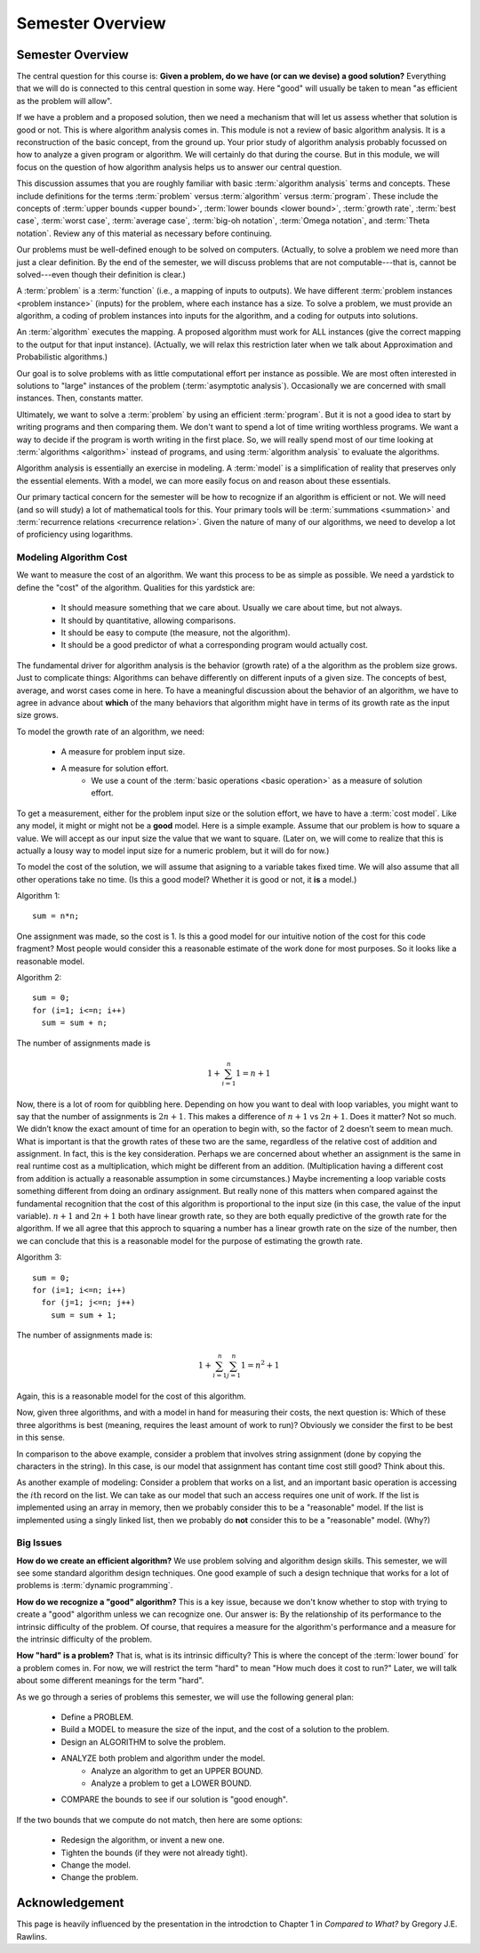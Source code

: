 .. This file is part of the OpenDSA eTextbook project. See
.. http://opendsa.org for more details.
.. Copyright (c) 2012-2020 by the OpenDSA Project Contributors, and
.. distributed under an MIT open source license.

.. avmetadata::
   :title: Algorithms Course Semester Overview
   :author: Cliff Shaffer
   :institution: Virginia Tech
   :requires:
   :satisfies:
   :topic: Introduction
   :keyword: Algorithm Analysis
   :naturallanguage: en
   :programminglanguage: N/A
   :description: Semester overview for a senior-level course on algorithm and data analysis.


Semester Overview
=================

Semester Overview
-----------------

The central question for this course is:
**Given a problem, do we have (or can we devise) a good solution?**
Everything that we will do is connected to this central question in some
way.
Here "good" will usually be taken to mean "as efficient as the problem
will allow".

If we have a problem and a proposed solution, then we need a mechanism
that will let us assess whether that solution is good or not.
This is where algorithm analysis comes in.
This module is not a review of basic algorithm analysis.
It is a reconstruction of the basic concept, from the ground up.
Your prior study of algorithm analysis probably focussed on how to
analyze a given program or algorithm.
We will certainly do that during the course.
But in this module, we will focus on the question of how algorithm
analysis helps us to answer our central question.

This discussion assumes that you are roughly familiar with basic
:term:`algorithm analysis` terms and concepts.
These include definitions for the terms :term:`problem` versus
:term:`algorithm` versus :term:`program`.
These include the concepts of
:term:`upper bounds <upper bound>`,
:term:`lower bounds <lower bound>`,
:term:`growth rate`, :term:`best case`, :term:`worst case`,
:term:`average case`, :term:`big-oh notation`,
:term:`Omega notation`, and :term:`Theta notation`.
Review any of this material as necessary before continuing.

Our problems must be well-defined enough to be solved on computers.
(Actually, to solve a problem we need more than just a clear
definition. By the end of the semester, we will discuss problems that
are not computable---that is, cannot be solved---even though their
definition is clear.)

A :term:`problem` is a :term:`function`
(i.e., a mapping of inputs to outputs).
We have different :term:`problem instances <problem instance>`
(inputs) for the problem, where each instance has a size.
To solve a problem, we must provide an algorithm, a coding
of problem instances into inputs for the algorithm, and a coding for
outputs into solutions.

An :term:`algorithm` executes the mapping.
A proposed algorithm must work for ALL instances
(give the correct mapping to the output for that input instance).
(Actually, we will relax this restriction later when we talk about 
Approximation and Probabilistic algorithms.)

Our goal is to solve problems with as little computational effort per
instance as possible.
We are most often interested in solutions to "large" instances
of the problem (:term:`asymptotic analysis`).
Occasionally we are concerned with small instances.
Then, constants matter.

Ultimately, we want to solve a :term:`problem` by using an efficient
:term:`program`.
But it is not a good idea to start by writing programs and then
comparing them.
We don't want to spend a lot of time writing worthless programs.
We want a way to decide if the program is worth writing in
the first place.
So, we will really spend most of our time looking at
:term:`algorithms <algorithm>` instead of programs, and using
:term:`algorithm analysis` to evaluate the algorithms.

Algorithm analysis is essentially an exercise in modeling.
A :term:`model` is a simplification of reality that preserves only the
essential elements.
With a model, we can more easily focus on and reason about these
essentials.

Our primary tactical concern for the semester will be how to recognize
if an algorithm is efficient or not.
We will need (and so will study) a lot of mathematical tools for this.
Your primary tools will be :term:`summations <summation>` and
:term:`recurrence relations <recurrence relation>`.
Given the nature of many of our algorithms, we need to develop a lot
of proficiency using logarithms.


Modeling Algorithm Cost
~~~~~~~~~~~~~~~~~~~~~~~

We want to measure the cost of an algorithm.
We want this process to be as simple as possible.
We need a yardstick to define the "cost" of the algorithm.
Qualities for this yardstick are:

   * It should measure something that we care about.
     Usually we care about time, but not always.
   * It should by quantitative, allowing comparisons.
   * It should be easy to compute (the measure, not the algorithm).
   * It should be a good predictor of what a corresponding program
     would actually cost.

The fundamental driver for algorithm analysis is the behavior (growth
rate) of a the algorithm as the problem size grows.
Just to complicate things: Algorithms can behave differently on
different inputs of a given size.
The concepts of best, average, and worst cases come in here.
To have a meaningful discussion about the behavior of an algorithm, we
have to agree in advance about **which** of the many behaviors that
algorithm might have in terms of its growth rate as the input size
grows.

To model the growth rate of an algorithm, we need:

   * A measure for problem input size.
   * A measure for solution effort.
      * We use a count of the :term:`basic operations <basic operation>`
        as a measure of solution effort.

To get a measurement, either for the problem input size or the solution
effort, we have to have a :term:`cost model`.
Like any model, it might or might not be a **good** model.
Here is a simple example.
Assume that our problem is how to square a value.
We will accept as our input size the value that we want to square.
(Later on, we will come to realize that this is actually a
lousy way to model input size for a numeric problem, but it will do
for now.)

To model the cost of the solution, we will assume that
asigning to a variable takes fixed time.
We will also assume that all other operations take no time.
(Is this a good model? Whether it is good or not, it **is** a model.)

Algorithm 1::

   sum = n*n;

One assignment was made, so the cost is 1.
Is this a good model for our intuitive notion of the cost for this
code fragment?
Most people would consider this a reasonable estimate of the work done
for most purposes.
So it looks like a reasonable model.

Algorithm 2::

   sum = 0;
   for (i=1; i<=n; i++)
     sum = sum + n;

The number of assignments made is

.. math::

   1 + \sum_{i=1}^{n} 1 = n + 1

Now, there is a lot of room for quibbling here.
Depending on how you want to deal with loop variables,
you might want to say that the number of assignments is
:math:`2n + 1`.
This makes a difference of :math:`n+1` vs :math:`2n+1`.
Does it matter?
Not so much.
We didn’t know the exact amount of time for an operation to begin
with, so the factor of 2 doesn’t seem to mean much.
What is important is that the growth rates of these two are the same,
regardless of the relative cost of addition and assignment.
In fact, this is the key consideration.
Perhaps we are concerned about whether an assignment is the same in
real runtime cost as a multiplication, which might be different from
an addition.
(Multiplication having a different cost from addition is actually a
reasonable assumption in some circumstances.)
Maybe incrementing a loop variable costs something different from
doing an ordinary assignment.
But really none of this matters when compared against the fundamental
recognition that the cost of this algorithm is proportional to the
input size (in this case, the value of the input variable).
:math:`n+1` and :math:`2n+1` both have linear growth rate,
so they are both equally predictive of the growth rate for the
algorithm.
If we all agree that this approch to squaring a number has a linear
growth rate on the size of the number, then we can conclude that this
is a reasonable model for the purpose of estimating the growth rate.

Algorithm 3::

   sum = 0;
   for (i=1; i<=n; i++)
     for (j=1; j<=n; j++)
       sum = sum + 1;

The number of assignments made is:

.. math::

   1 + \sum_{i=1}^{n} \sum_{j=1}^n 1 = n^2 + 1

Again, this is a reasonable model for the cost of this algorithm.

Now, given three algorithms, and with a model in hand for measuring
their costs, the next question is:
Which of these three algorithms is best (meaning, requires the
least amount of work to run)?
Obviously we consider the first to be best in this sense.

In comparison to the above example, consider a problem that involves
string assignment (done by copying the characters in the string).
In this case, is our model that assignment has contant time cost still
good?
Think about this.

As another example of modeling:
Consider a problem that works on a list, and an important basic
operation is accessing the :math:`i\mathrm{th}` record on the list.
We can take as our model that such an access requires one unit of
work.
If the list is implemented using an array in memory, then we probably
consider this to be a "reasonable" model.
If the list is implemented using a singly linked list, then we
probably do **not** consider this to be a "reasonable" model.
(Why?)


Big Issues
~~~~~~~~~~

**How do we create an efficient algorithm?**
We use problem solving and algorithm design skills.
This semester, we will see some standard algorithm design techniques.
One good example of such a design technique that works for a lot of
problems is :term:`dynamic programming`.

**How do we recognize a "good" algorithm?**
This is a key issue, because we don't know whether to stop with trying
to create a "good" algorithm unless we can recognize one.
Our answer is: By the relationship of its performance to the intrinsic
difficulty of the problem.
Of course, that requires a measure for the algorithm's performance and
a measure for the intrinsic difficulty of the problem.

**How "hard" is a problem?**
That is, what is its intrinsic difficulty?
This is where the concept of the :term:`lower bound` for a problem
comes in.
For now, we will restrict the term "hard" to mean "How much does it
cost to run?"
Later, we will talk about some different meanings for the term "hard".

As we go through a series of problems this semester, we will use the
following general plan:

   * Define a PROBLEM.
   * Build a MODEL to measure the size of the input, and the cost of a
     solution to the problem.
   * Design an ALGORITHM to solve the problem.
   * ANALYZE both problem and algorithm under the model.
      * Analyze an algorithm to get an UPPER BOUND.
      * Analyze a problem to get a LOWER BOUND.
   * COMPARE the bounds to see if our solution is "good enough".

If the two bounds that we compute do not match, then here are some
options:

   * Redesign the algorithm, or invent a new one.
   * Tighten the bounds (if they were not already tight).
   * Change the model.
   * Change the problem.

Acknowledgement
---------------

This page is heavily influenced by the presentation in the introdction
to Chapter 1 in *Compared to What?* by Gregory J.E. Rawlins.
